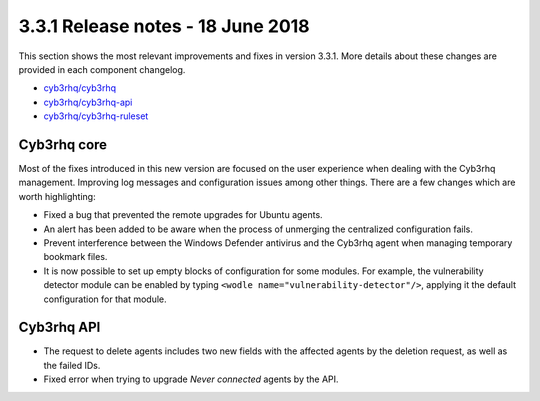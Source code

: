 .. Copyright (C) 2015, Cyb3rhq, Inc.

.. meta::
  :description: Cyb3rhq 3.3.1 has been released. Check out our release notes to discover the changes and additions of this release.
  
.. _release_3_3_1:

3.3.1 Release notes - 18 June 2018
==================================

This section shows the most relevant improvements and fixes in version 3.3.1. More details about these changes are provided in each component changelog.

- `cyb3rhq/cyb3rhq <https://github.com/cyb3rhq/cyb3rhq/blob/v3.3.1/CHANGELOG.md>`_
- `cyb3rhq/cyb3rhq-api <https://github.com/cyb3rhq/cyb3rhq-api/blob/v3.3.1/CHANGELOG.md>`_
- `cyb3rhq/cyb3rhq-ruleset <https://github.com/cyb3rhq/cyb3rhq-ruleset/blob/v3.3.1/CHANGELOG.md>`_

Cyb3rhq core
----------

Most of the fixes introduced in this new version are focused on the user experience when dealing with the Cyb3rhq management. Improving log messages and
configuration issues among other things. There are a few changes which are worth highlighting:

- Fixed a bug that prevented the remote upgrades for Ubuntu agents.
- An alert has been added to be aware when the process of unmerging the centralized configuration fails.
- Prevent interference between the Windows Defender antivirus and the Cyb3rhq agent when managing temporary bookmark files.
- It is now possible to set up empty blocks of configuration for some modules. For example, the vulnerability detector module can be enabled by typing ``<wodle name="vulnerability-detector"/>``, applying it the default configuration for that module.

Cyb3rhq API
---------

- The request to delete agents includes two new fields with the affected agents by the deletion request, as well as the failed IDs.
- Fixed error when trying to upgrade `Never connected` agents by the API.
